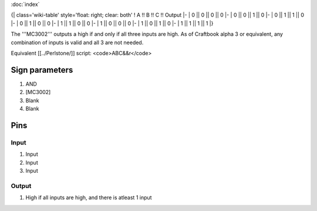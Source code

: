 :doc:`index`

{| class='wiki-table' style='float: right; clear: both'
! A !! B !! C !! Output
|-
| 0 || 0 || 0 || 0
|-
| 0 || 0 || 1 || 0
|-
| 0 || 1 || 1 || 0
|-
| 0 || 1 || 0 || 0
|-
| 1 || 1 || 0 || 0
|-
| 1 || 0 || 0 || 0
|-
| 1 || 0 || 1 || 0
|-
| 1 || 1 || 1 || 1
|}

The '''MC3002''' outputs a high if and only if all three inputs are high.
As of Craftbook alpha 3 or equivalent, any combination of inputs is valid and all 3 are not needed.

Equivalent [[../Perlstone/]] script: <code>ABC&&r</code>

Sign parameters
===============

#. AND
#. [MC3002]
#. Blank
#. Blank

Pins
====

Input
-----

#. Input
#. Input
#. Input

Output
------

#. High if all inputs are high, and there is atleast 1 input

